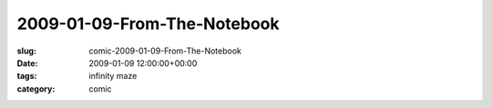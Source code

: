 2009-01-09-From-The-Notebook
============================

:slug: comic-2009-01-09-From-The-Notebook
:date: 2009-01-09 12:00:00+00:00
:tags: infinity maze
:category: comic

.. image:: /comics/2009-01-09-From-The-Notebook.jpg
    :alt: comic-2009-01-09-From-The-Notebook
    :class: comic
